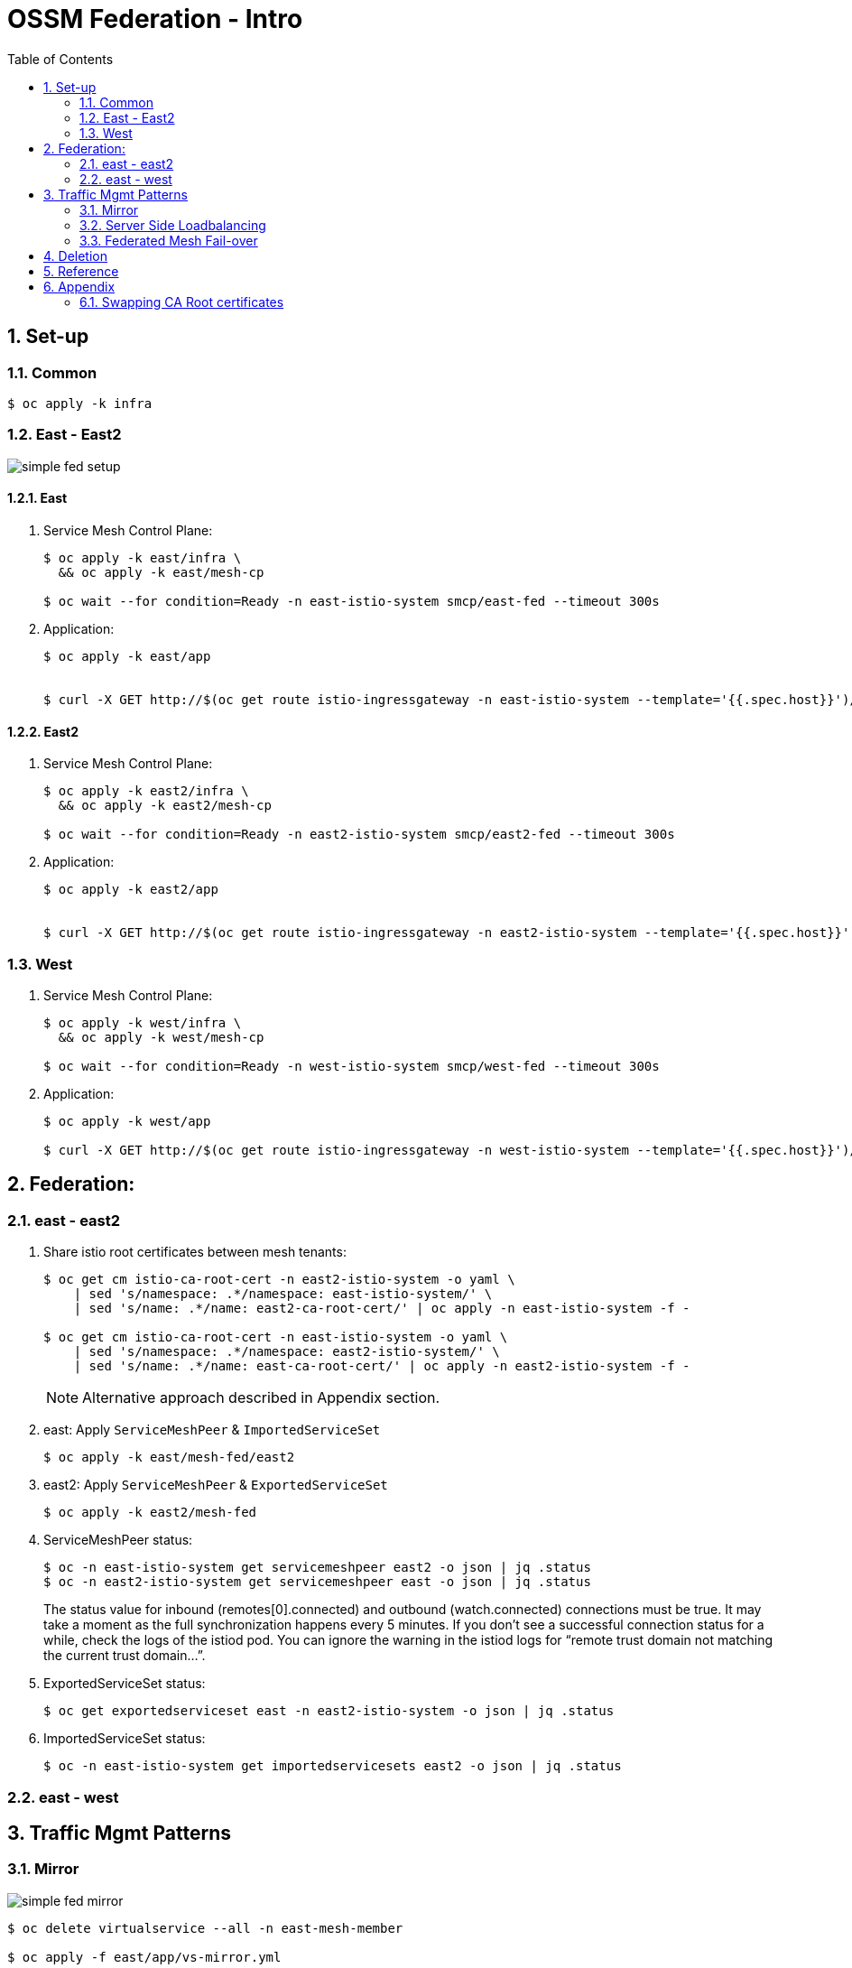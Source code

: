 :scrollbar:
:data-uri:
:toc2:
:linkattrs:

= OSSM Federation - Intro

:numbered:

== Set-up



=== Common

-----
$ oc apply -k infra
-----

=== East - East2

image::docs/images/simple-fed-setup.png[]

==== East

. Service Mesh Control Plane:
+
-----
$ oc apply -k east/infra \
  && oc apply -k east/mesh-cp

$ oc wait --for condition=Ready -n east-istio-system smcp/east-fed --timeout 300s
-----

. Application:
+
-----
$ oc apply -k east/app


$ curl -X GET http://$(oc get route istio-ingressgateway -n east-istio-system --template='{{.spec.host}}')/info
-----

==== East2

. Service Mesh Control Plane:
+
-----
$ oc apply -k east2/infra \
  && oc apply -k east2/mesh-cp

$ oc wait --for condition=Ready -n east2-istio-system smcp/east2-fed --timeout 300s
-----

. Application:
+
-----
$ oc apply -k east2/app


$ curl -X GET http://$(oc get route istio-ingressgateway -n east2-istio-system --template='{{.spec.host}}')/info
-----



=== West

. Service Mesh Control Plane:
+
-----
$ oc apply -k west/infra \
  && oc apply -k west/mesh-cp

$ oc wait --for condition=Ready -n west-istio-system smcp/west-fed --timeout 300s
-----

. Application:
+
-----
$ oc apply -k west/app

$ curl -X GET http://$(oc get route istio-ingressgateway -n west-istio-system --template='{{.spec.host}}')/info
-----


== Federation:

=== east - east2

. Share istio root certificates between mesh tenants:
+
-----
$ oc get cm istio-ca-root-cert -n east2-istio-system -o yaml \
    | sed 's/namespace: .*/namespace: east-istio-system/' \
    | sed 's/name: .*/name: east2-ca-root-cert/' | oc apply -n east-istio-system -f -

$ oc get cm istio-ca-root-cert -n east-istio-system -o yaml \
    | sed 's/namespace: .*/namespace: east2-istio-system/' \
    | sed 's/name: .*/name: east-ca-root-cert/' | oc apply -n east2-istio-system -f -
-----
+
NOTE: Alternative approach described in Appendix section.

. east:  Apply `ServiceMeshPeer` & `ImportedServiceSet`
+
-----
$ oc apply -k east/mesh-fed/east2
-----


. east2:  Apply `ServiceMeshPeer` & `ExportedServiceSet`
+
-----
$ oc apply -k east2/mesh-fed
-----

. ServiceMeshPeer status:
+
-----
$ oc -n east-istio-system get servicemeshpeer east2 -o json | jq .status
$ oc -n east2-istio-system get servicemeshpeer east -o json | jq .status
-----
+
The status value for inbound (remotes[0].connected) and outbound (watch.connected) connections must be true. 
It may take a moment as the full synchronization happens every 5 minutes. 
If you don’t see a successful connection status for a while, check the logs of the istiod pod. 
You can ignore the warning in the istiod logs for “remote trust domain not matching the current trust domain…”.

. ExportedServiceSet status:
+
-----
$ oc get exportedserviceset east -n east2-istio-system -o json | jq .status
-----

. ImportedServiceSet status:
+
-----
$ oc -n east-istio-system get importedservicesets east2 -o json | jq .status
-----

=== east - west

== Traffic Mgmt Patterns


=== Mirror

image::docs/images/simple-fed-mirror.png[]

-----
$ oc delete virtualservice --all -n east-mesh-member

$ oc apply -f east/app/vs-mirror.yml

$ oc logs -f `oc get pod -n west-mesh-member | grep "kube-info" | awk '{print $1}'` -n west-mesh-member

$ for i in {1..10}
  do
    curl -X GET http://$(oc get route istio-ingressgateway -n east-istio-system --template='{{.spec.host}}')/info;
    sleep 1;
  done
-----

=== Server Side Loadbalancing

image::docs/images/simple-fed-server-side-lb.png[]

-----
$ oc delete virtualservice --all -n east-mesh-member

$ oc apply -f east/app/vs-server-side-lb.yml

$ for i in {1..10}
  do
    curl -X GET http://$(oc get route istio-ingressgateway -n east-istio-system --template='{{.spec.host}}')/info;
    sleep 1;
  done
-----

=== Federated Mesh Fail-over

image::docs/images/simple-fed-failover.png[]

. Clean existing mesh federation configs:
+
-----
$ oc delete -k west/mesh-fed/ --ignore-not-found=true \
    && oc delete -k east/mesh-fed/ --ignore-not-found=true \
    && oc delete virtualservices -n east-mesh-member --all \
    && oc delete virtualservices -n west-mesh-member --all
-----

. Configure mesh federation configs:
+
-----
$ oc apply -k west/mesh-fed
$ oc apply -f east/mesh-fed/servicemeshpeers.yml
$ oc apply -f east/mesh-fed/importedserviceset-failover.yml
-----

. Check status of Exported/Import ServiceSets:
+
-----
$ oc get exportedserviceset east -n west-istio-system -o json | jq .status
$ oc -n east-istio-system get importedservicesets west -o json | jq .status
-----

. Scale down business app in east-mesh-member:
+
-----
$ oc scale deploy/kube-info -n east-mesh-member --replicas=0
-----

. Configure VirtualService and `outlierDetection` enabled DestinationRule:
+
-----
$ oc apply -f east/app/vs-kube-info-standard.yml
$ oc apply -f east/app/dr-fed-failover.yml
-----

. Test:
+
-----
$ for i in {1..20}
  do
    curl -X GET http://$(oc get route istio-ingressgateway -n east-istio-system --template='{{.spec.host}}')/info;
    sleep 10;
  done
-----

. Scale up business app in east-mesh-member:
+
-----
$ oc scale deploy/kube-info -n east-mesh-member --replicas=1
-----


== Deletion

. east and east2
+
-----
$ oc delete -k east2/mesh-fed/ --ignore-not-found=true \
    && oc delete -k east/mesh-fed/east2 --ignore-not-found=true \
    && oc delete virtualservices -n east-mesh-member --all \
    && oc delete virtualservices -n east2-mesh-member --all \
    && oc delete cm east2-ca-root-cert -n east-istio-system --ignore-not-found=true \
    && oc delete cm east-ca-root-cert -n west2-istio-system --ignore-not-found=true \
    && oc delete -k east/app --ignore-not-found=true \
    && oc delete -k east2/app --ignore-not-found=true \
    && oc delete -k east/mesh-cp --ignore-not-found=true \
    && oc delete -k east2/mesh-cp --ignore-not-found=true \
    && oc delete -k east/infra --ignore-not-found=true \
    && oc delete -k east2/infra --ignore-not-found=true
-----

. west
+
-----
-----

== Reference

. link:https://www.opensourcerers.org/2022/01/24/getting-started-with-openshift-servicemesh-federation/[Getting started with OpenShift ServiceMesh Federation; Jan 2022]
. link:https://cloud.redhat.com/blog/a-guide-to-creating-a-true-hybrid/multi-cloud-architecture-with-ossm-federation[Multi Cloud Architecture w/ OSSM Federation]
. link:https://istio.io/latest/blog/2021/external-locality-failover/[Configuring Failover for External Services; Jun 2021]
. link:https://docs.google.com/presentation/d/1RBIS9ggRIM7aWNGLGmCfB9N-b7MjrGKn9nGma9RwM0E/edit#slide=id.gcfb7c4abeb_0_44[Corresponding presentation]

== Appendix

=== Swapping CA Root certificates

-----
$ oc config use-context aro
$ ARO_STG_MESH_CERT=$(oc get configmap -n aro-stg-mesh istio-ca-root-cert -o jsonpath='{.data.root-cert\.pem}')
$ echo "$ARO_STG_MESH_CERT" | openssl x509 -subject -noout

$ oc config use-context rosa
$ oc create configmap aro-stg-mesh-ca-root-cert --from-literal=root-cert.pem="$ARO_STG_MESH_CERT" -n rosa-prod-mesh
-----
